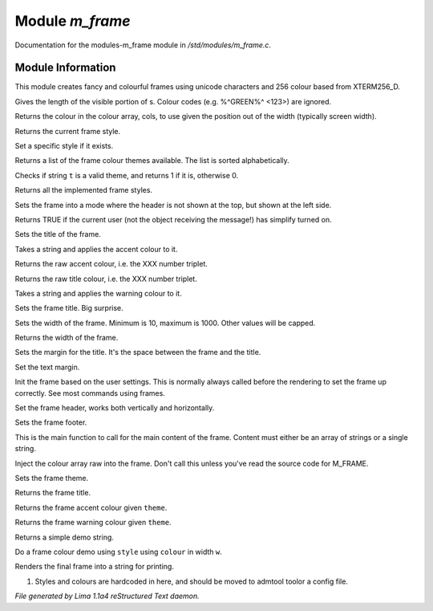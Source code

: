 Module *m_frame*
*****************

Documentation for the modules-m_frame module in */std/modules/m_frame.c*.

Module Information
==================

This module creates fancy and colourful frames using unicode characters
and 256 colour based from XTERM256_D.

.. TAGS: RST

.. c:function:: int colour_strlen(string str)

Gives the length of the visible portion of s.  Colour
codes (e.g. %^GREEN%^ <123>) are ignored.


.. c:function:: string use_colour(string *cols, int position, int width)

Returns the colour in the colour array, cols, to use given the position
out of the width (typically screen width).


.. c:function:: string query_style()

Returns the current frame style.


.. c:function:: void set_style(string t)

Set a specific style if it exists.


.. c:function:: string *query_frame_colour_themes()

Returns a list of the frame colour themes available. The list is sorted alphabetically.


.. c:function:: int valid_theme(string t)

Checks if string ``t`` is a valid theme, and returns 1 if it is, otherwise 0.


.. c:function:: string *query_frame_styles()

Returns all the implemented frame styles.


.. c:function:: void set_frame_left_header()

Sets the frame into a mode where the header is not shown at the top,
but shown at the left side.


.. c:function:: nomask int frame_simplify()

Returns TRUE if the current user (not the object receiving the message!)
has simplify turned on.


.. c:function:: string title(mixed t)

Sets the title of the frame.


.. c:function:: string accent(mixed t)

Takes a string and applies the accent colour to it.


.. c:function:: string raw_accent()

Returns the raw accent colour, i.e. the XXX number triplet.


.. c:function:: string raw_title()

Returns the raw title colour, i.e. the XXX number triplet.


.. c:function:: string warning(mixed t)

Takes a string and applies the warning colour to it.


.. c:function:: void set_frame_title(string s)

Sets the frame title. Big surprise.


.. c:function:: void set_width(int w)

Sets the width of the frame. Minimum is 10, maximum is 1000. Other values will be capped.


.. c:function:: int query_width()

Returns the width of the frame.


.. c:function:: void set_title_margin(int hm)

Sets the margin for the title. It's the space between the frame and the title.


.. c:function:: void set_text_margin(int tm)

Set the text margin.


.. c:function:: void frame_init_user()

Init the frame based on the user settings. This is normally always called before
the rendering to set the frame up correctly. See most commands using frames.


.. c:function:: void set_frame_header(string hc)

Set the frame header, works both vertically and horizontally.


.. c:function:: void set_frame_footer(string fc)

Sets the frame footer.


.. c:function:: void set_frame_content(mixed c)

This is the main function to call for the main content of
the frame. Content must either be an array of strings or a single string.


.. c:function:: void set_frame_hcolours(string *hc)

Inject the colour array raw into the frame. Don't call this unless you've read the source code
for M_FRAME.


.. c:function:: void set_theme(string t)

Sets the frame theme.


.. c:function:: string query_frame_title(string theme)

Returns the frame title.


.. c:function:: string query_frame_accent(string theme)

Returns the frame accent colour given ``theme``.


.. c:function:: string query_frame_warning(string theme)

Returns the frame warning colour given ``theme``.


.. c:function:: string frame_demo_string(string style, int w)

Returns a simple demo string.


.. c:function:: string frame_colour_demo(string style, string colour, int w)

Do a frame colour demo using ``style`` using ``colour`` in width ``w``.


.. c:function:: string frame_render()

Renders the final frame into a string for printing.


1. Styles and colours are hardcoded in here, and should be moved to admtool toolor a config file.


*File generated by Lima 1.1a4 reStructured Text daemon.*
